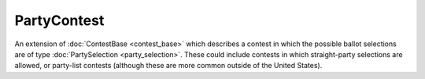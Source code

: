 .. This file is auto-generated.  Do not edit it by hand!

.. _xml-multi-party-contest:

PartyContest
============

An extension of :doc:`ContestBase <contest_base>` which describes a contest in
which the possible ballot selections are of type :doc:`PartySelection
<party_selection>`. These could include contests in which straight-party
selections are allowed, or party-list contests (although these are more common
outside of the United States).
